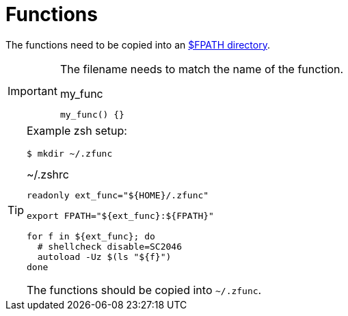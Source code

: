 // SPDX-FileCopyrightText: © 2024 Sebastian Davids <sdavids@gmx.de>
// SPDX-License-Identifier: Apache-2.0
= Functions

The functions need to be copied into an https://docstore.mik.ua/orelly/unix3/upt/ch29_13.htm#upt3-CHP-29-SECT-13.2.2[$FPATH directory].

[IMPORTANT]
====
The filename needs to match the name of the function.

.my_func
[,shell]
----
my_func() {}
----
====

[TIP]
====
Example zsh setup:

[,shell]
----
$ mkdir ~/.zfunc
----

.~/.zshrc
[,shell]
----
readonly ext_func="${HOME}/.zfunc"

export FPATH="${ext_func}:${FPATH}"

for f in ${ext_func}; do
  # shellcheck disable=SC2046
  autoload -Uz $(ls "${f}")
done
----

The functions should be copied into `~/.zfunc`.
====
